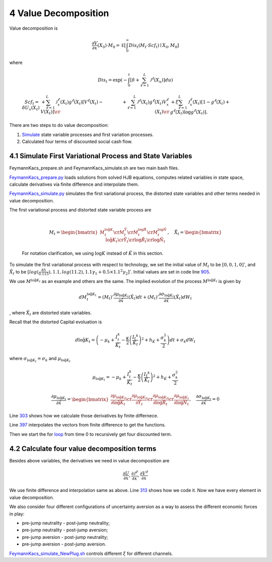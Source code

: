 4 Value Decomposition
=====================

Value decomposition is

.. math:: \frac {\partial V}{\partial x}(X_0) \cdot M_0  =   {\mathbb E} \left[ \int_0^\infty  Dis_t \left(M_t \cdot Scf_t \right)  \mid X_0, M_0 \right]

where

.. math:: Dis_t = \exp\left( - \int_0^t \left[\delta +  \sum_{\ell=1}^{L}  {\mathcal J}^{\ell}(X_u)   \right]du \right)

.. math::

   \begin{align*}  
   Scf_t  =  \delta U_x(X_t) 
    & + \sum_{\ell=1}^{L} {\mathcal J}^{\ell}_x(X_t) g^{\ell*}(X_t)  \left[V^\ell(X_t)  - V(X_t)  \right]  \cr
   & +  \sum_{\ell=1}^{L}  {\mathcal J}^{\ell}(X_t) g^{\ell*}(X_t)   V^\ell_x(X_t)  \cr & +  \xi \sum_{\ell = 1}^L 
   {\mathcal J}^\ell_x(X_t)  \left[ 1 - g^{\ell*}(X_t)   + g^{\ell*}(X_t)  \log g^{\ell*} (X_t) \right].  
   \end{align*}

There are two steps to do value decomposition:

1. `Simulate <https://github.com/korito1416/two-capital-climate-change/blob/main/python/FeymannKacs_simulate.py>`__
   state variable processes and first variation processes.

2. Calculated four terms of discounted social cash flow.

4.1 Simulate First Variational Process and State Variables
----------------------------------------------------------

FeymannKacs_prepare.sh and FeymannKacs_simulate.sh are two main bash
files.

`FeymannKacs_prepare.py <https://github.com/korito1416/two-capital-climate-change/blob/306b1c5ee51eb6ad24e6267fe0d2b82ad5286e98/python/FeymannKacs_prepare.py>`__
loads solutions from solved HJB equations, computes related variables in
state space, calculate derivatives via finite difference and interpolate
them.

`FeymannKacs_simulate.py <https://github.com/korito1416/two-capital-climate-change/blob/306b1c5ee51eb6ad24e6267fe0d2b82ad5286e98/python/FeymannKacs_simulate.py#L193>`__
simulates the first variational process, the distorted state variables
and other terms needed in value decomposition.

| The first variational process and distorted state variable process are
| 

  .. math::

     M_t=
      \begin{bmatrix} 
      M_t^{ \log \tilde{ {K}}} \cr  
      M_t^{\tilde{Y}} \cr  
      M_t^{\log\tilde{{R}}} \cr  
      M_t^{\log\tilde{{N}}}  
     \end{bmatrix},\quad
     \tilde{X}_t=
      \begin{bmatrix} 
      \log \tilde{ {K}}_t \cr  
      \tilde{Y}_t \cr  
      \log\tilde{{R}}_t \cr  
      \log\tilde{{N}}_t  
     \end{bmatrix}

  For notation clarification, we using :math:`\log{K}` instead of
  :math:`\hat{K}` in this section.

To simulate the first variational process with respect to technology, we
set the initial value of :math:`M_t` to be :math:`[0,0,1,0]'`, and
:math:`\tilde{X}_t` to be
:math:`[log(\frac{85}{0.115}), 1.1, log(11.2),1.1 \gamma_1  + 0.5\times 1.1^2\gamma_2 ]'`.
Initial values are set in code line
`905 <https://github.com/korito1416/two-capital-climate-change/blob/306b1c5ee51eb6ad24e6267fe0d2b82ad5286e98/python/FeymannKacs_simulate.py#L905>`__.

We use :math:`M^{\log \tilde{ {K}}_t}` as an example and others are the
same. The implied evolution of the process
:math:`M^{\log \tilde{ {K}}_t}` is given by

.. math:: dM_{t}^{\log \tilde{ {K}}_t} = \left(M_t\right)'\frac{\partial \mu_{\log \tilde{ {K}}_t}}{\partial \tilde{x}}(\tilde{X}_t) dt + \left({M_t}\right)'\frac{\partial \sigma_{\log \tilde{ {K}}_t}}{\partial \tilde{x}}(\tilde{X}_t) dW_t

, where :math:`\tilde{X}_t` are distorted state variables.

Recall that the distorted Capital evoluation is

.. math:: d \log \tilde{ K}_t =   \left( - \mu_k    + \frac {I_{t}^k}{\tilde{K}_t}  -{\frac { \kappa} 2} \left( {\frac {I_{t} ^k} {\tilde{K}_t}} \right)^2  + h_{\tilde{K}} + \frac{\sigma_k^2}{2} \right) dt +  \sigma_k  dW_t

where :math:`\sigma_{\log \tilde{ {K}}_t} = \sigma_k` and
:math:`\mu_{\log \tilde{ {K}}_t}`

.. math:: \mu_{\log \tilde{ {K}}_t} = - \mu_k    + \frac {I_{t}^k}{\tilde{K}_t}  -{\frac { \kappa} 2} \left( {\frac {I_{t} ^k} {\tilde{K}_t}} \right)^2  + h_{\tilde{K}} + \frac{\sigma_k^2}{2}

.. math::

   \frac{\partial \mu_{\log \tilde{ {K}}_t}}{\partial \tilde{x}} =
    \begin{bmatrix} 
    \frac{\partial \mu_{\log \tilde{ {K}}_t}}{\partial \log \tilde{ {K}}_t}\cr  
    \frac{\partial \mu_{\log \tilde{ {K}}_t}}{\partial \tilde{Y}_t } \cr  
   \frac{\partial \mu_{\log \tilde{ {K}}_t}}{\partial \log\tilde{{R}}_t} \cr  
   \frac{\partial \mu_{\log \tilde{ {K}}_t}}{\partial \log\tilde{{N}}_t} 
   \end{bmatrix}, \quad
   \frac{\partial \sigma_{\log \tilde{ {K}}_t}}{\partial \tilde{x}} = 0

Line
`303 <https://github.com/korito1416/two-capital-climate-change/blob/306b1c5ee51eb6ad24e6267fe0d2b82ad5286e98/python/FeymannKacs_prepare.py#L303>`__
shows how we calculate those derivatives by finite differnece.

Line
`397 <https://github.com/korito1416/two-capital-climate-change/blob/306b1c5ee51eb6ad24e6267fe0d2b82ad5286e98/python/FeymannKacs_simulate.py#L397>`__
interpolates the vectors from finite difference to get the functions.

Then we start the for
`loop <https://github.com/korito1416/two-capital-climate-change/blob/306b1c5ee51eb6ad24e6267fe0d2b82ad5286e98/python/FeymannKacs_simulate.py#L727>`__
from time 0 to recursively get four discounted term.

4.2 Calculate four value decomposition terms
--------------------------------------------

Besides above variables, the derivatives we need in value decomposition
are

.. math:: \frac{\partial U}{\partial x} ,  \frac{\partial {\mathcal J}^{\ell}}{\partial x}   ,  \frac{\partial {  V^\ell} }{\partial x}

We use finite difference and interpolation same as above. Line
`313 <https://github.com/korito1416/two-capital-climate-change/blob/306b1c5ee51eb6ad24e6267fe0d2b82ad5286e98/python/FeymannKacs_simulate.py#L313>`__
shows how we code it. Now we have every element in value decomposition.

We also consider four different configurations of uncertainty aversion
as a way to assess the different economic forces in play:

-  pre-jump neutrality - post-jump neutrality;
-  pre-jump neutrality - post-jump aversion;
-  pre-jump aversion - post-jump neutrality;
-  pre-jump aversion - post-jump aversion.

`FeymannKacs_simulate_NewPlug.sh <https://github.com/korito1416/two-capital-climate-change/blob/306b1c5ee51eb6ad24e6267fe0d2b82ad5286e98/conduction/FeymannKacs_simulate_NewPlug.sh#L23>`__
controls different :math:`\xi` for different channels.
